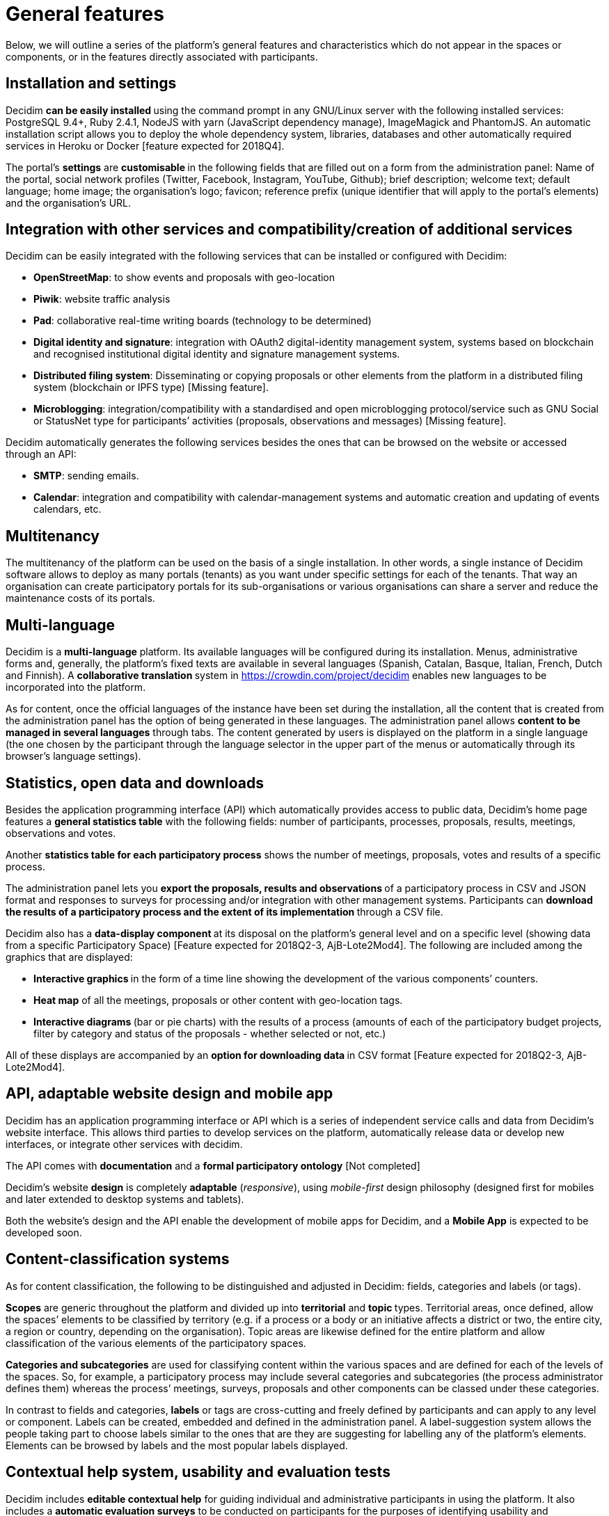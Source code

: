 = General features

:page-partial:

Below, we will outline a series of the platform’s general features and characteristics which do not appear in the spaces or components, or in the features directly associated with participants.

== Installation and settings

Decidim **can be easily installed **using the command prompt in any GNU/Linux server with the following installed services: PostgreSQL 9.4+, Ruby 2.4.1, NodeJS with yarn (JavaScript dependency manage), ImageMagick and PhantomJS. An automatic installation script allows you to deploy the whole dependency system, libraries, databases and other automatically required services in Heroku or Docker [feature expected for 2018Q4].

The portal’s *settings* are **customisable **in the following fields that are filled out on a form from the administration panel: Name of the portal, social network profiles (Twitter, Facebook, Instagram, YouTube, Github); brief description; welcome text; default language; home image; the organisation’s logo; favicon; reference prefix (unique identifier that will apply to the portal’s elements) and the organisation’s URL.

== Integration with other services and compatibility/creation of additional services

Decidim can be easily integrated with the following services that can be installed or configured with Decidim:

* *OpenStreetMap*: to show events and proposals with geo-location
* *Piwik*: website traffic analysis
* *Pad*: collaborative real-time writing boards (technology to be determined)
* *Digital identity and signature*: integration with OAuth2 digital-identity management system, systems based on blockchain and recognised institutional digital identity and signature management systems.
* *Distributed filing system*: Disseminating or copying proposals or other elements from the platform in a distributed filing system (blockchain or IPFS type) [Missing feature].
* *Microblogging*: integration/compatibility with a standardised and open microblogging protocol/service such as GNU Social or StatusNet type for participants’ activities (proposals, observations and messages) [Missing feature].

Decidim automatically generates the following services besides the ones that can be browsed on the website or accessed through an API:

* *SMTP*: sending emails.
* *Calendar*: integration and compatibility with calendar-management systems and automatic creation and updating of events calendars, etc.

== Multitenancy

The multitenancy of the platform can be used on the basis of a single installation. In other words, a single instance of Decidim software allows to deploy as many portals (tenants) as you want under specific settings for each of the tenants. That way an organisation can create participatory portals for its sub-organisations or various organisations can share a server and reduce the maintenance costs of its portals.

== Multi-language

Decidim is a *multi-language* platform. Its available languages will be configured during its installation. Menus, administrative forms and, generally, the platform's fixed texts are available in several languages (Spanish, Catalan, Basque, Italian, French, Dutch and Finnish). A **collaborative translation **system in https://crowdin.com/project/decidim enables new languages to be incorporated into the platform.

As for content, once the official languages of the instance have been set during the installation, all the content that is created from the administration panel has the option of being generated in these languages. The administration panel allows *content to be managed in several languages* through tabs. The content generated by users is displayed on the platform in a single language (the one chosen by the participant through the language selector in the upper part of the menus or automatically through its browser's language settings).

== Statistics, open data and downloads

Besides the application programming interface (API) which automatically provides access to public data, Decidim’s home page features a *general statistics table* with the following fields: number of participants, processes, proposals, results, meetings, observations and votes.

Another *statistics table for each participatory process* shows the number of meetings, proposals, votes and results of a specific process.

The administration panel lets you **export the proposals, results and observations **of a participatory process in CSV and JSON format and responses to surveys for processing and/or integration with other management systems. Participants can **download the results of a participatory process and the extent of its implementation **through a CSV file.

Decidim also has a **data-display component **at its disposal on the platform’s general level and on a specific level (showing data from a specific Participatory Space) [Feature expected for 2018Q2-3, AjB-Lote2Mod4]. The following are included among the graphics that are displayed:

* **Interactive graphics **in the form of a time line showing the development of the various components’ counters.
* *Heat map* of all the meetings, proposals or other content with geo-location tags.
* **Interactive diagrams **(bar or pie charts) with the results of a process (amounts of each of the participatory budget projects, filter by category and status of the proposals - whether selected or not, etc.)

All of these displays are accompanied by an **option for downloading data **in CSV format [Feature expected for 2018Q2-3, AjB-Lote2Mod4].

== API, adaptable website design and mobile app

Decidim has an application programming interface or API which is a series of independent service calls and data from Decidim's website interface. This allows third parties to develop services on the platform, automatically release data or develop new interfaces, or integrate other services with decidim.

The API comes with *documentation* and a *formal participatory ontology* [Not completed]

Decidim's website *design* is completely *adaptable* (_responsive_), using _mobile-first_ design philosophy (designed first for mobiles and later extended to desktop systems and tablets).

Both the website's design and the API enable the development of mobile apps for Decidim, and a *Mobile App* is expected to be developed soon.

== Content-classification systems

As for content classification, the following to be distinguished and adjusted in Decidim: fields, categories and labels (or tags).

*Scopes* are generic throughout the platform and divided up into *territorial* and **topic **types. Territorial areas, once defined, allow the spaces’ elements to be classified by territory (e.g. if a process or a body or an initiative affects a district or two, the entire city, a region or country, depending on the organisation). Topic areas are likewise defined for the entire platform and allow classification of the various elements of the participatory spaces.

*Categories and subcategories* are used for classifying content within the various spaces and are defined for each of the levels of the spaces. So, for example, a participatory process may include several categories and subcategories (the process administrator defines them) whereas the process’ meetings, surveys, proposals and other components can be classed under these categories.

In contrast to fields and categories, *labels* or tags are cross-cutting and freely defined by participants and can apply to any level or component. Labels can be created, embedded and defined in the administration panel. A label-suggestion system allows the people taking part to choose labels similar to the ones that are they are suggesting for labelling any of the platform's elements. Elements can be browsed by labels and the most popular labels displayed.

== Contextual help system, usability and evaluation tests

Decidim includes *editable contextual help* for guiding individual and administrative participants in using the platform. It also includes a **automatic evaluation surveys** to be conducted on participants for the purposes of identifying usability and participatory-procedure errors and improving the democratic quality experience of the software .